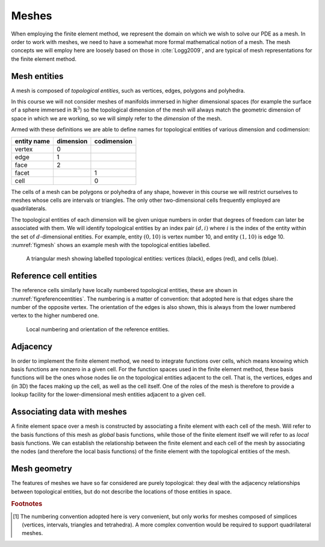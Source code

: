 .. default-role:: math

Meshes
======

When employing the finite element method, we represent the domain on
which we wish to solve our PDE as a mesh. In order to work with
meshes, we need to have a somewhat more formal mathematical notion of
a mesh. The mesh concepts we will employ here are loosely based on
those in :cite:`Logg2009`, and are typical of mesh representations for the
finite element method.

Mesh entities
-------------

A mesh is composed of *topological entities*, such as vertices, edges,
polygons and polyhedra.

.. definition:: 

   The *(topological) dimension* of a mesh is the largest
   dimension among all of the topological entities in a mesh.

In this course we will not consider meshes of manifolds immersed in
higher dimensional spaces (for example the surface of a sphere
immersed in `\mathbb{R}^3`) so the topological dimension of the
mesh will always match the geometric dimension of space in which we
are working, so we will simply refer to the *dimension* of the mesh.

.. definition::

   A topological entity of *codimension* `n` is a topological
   entity of dimension `d-n` where `d` is the dimension of the
   mesh.

Armed with these definitions we are able to define names for
topological entities of various dimension and codimension:

=========== ========= ===========
entity name dimension codimension
=========== ========= ===========
vertex      0
edge        1
face        2
facet                 1
cell                  0
=========== ========= ===========

The cells of a mesh can be polygons or polyhedra of any shape, however
in this course we will restrict ourselves to meshes whose cells are
intervals or triangles. The only other two-dimensional cells
frequently employed are quadrilaterals.

The topological entities of each dimension will be given unique
numbers in order that degrees of freedom can later be associated with
them. We will identify topological entities by an index pair `(d, i)`
where `i` is the index of the entity within the set of `d`-dimensional
entities. For example, entity `(0, 10)` is vertex number 10, and
entity `(1, 10)` is edge 10. :numref:`figmesh` shows an example
mesh with the topological entities labelled.

.. _figmesh:

.. figure:: mesh.svg
   :width: 80%

   A triangular mesh showing labelled topological entities: vertices
   (black), edges (red), and cells (blue).

Reference cell entities
-----------------------

The reference cells similarly have locally numbered topological
entities, these are shown in :numref:`figreferenceentities`. The
numbering is a matter of convention: that adopted here is that edges
share the number of the opposite vertex. The orientation of the edges
is also shown, this is always from the lower numbered vertex to the
higher numbered one.

.. _figreferenceentities:

.. figure:: entities.svg
   :width: 50%

   Local numbering and orientation of the reference entities.

Adjacency
---------

In order to implement the finite element method, we need to integrate
functions over cells, which means knowing which basis functions are
nonzero in a given cell. For the function spaces used in the finite
element method, these basis functions will be the ones whose nodes lie
on the topological entities adjacent to the cell. That is, the
vertices, edges and (in 3D) the faces making up the cell, as well as
the cell itself. One of the roles of the mesh is therefore to provide
a lookup facility for the lower-dimensional mesh entities adjacent to
a given cell.

.. definition::

   Given a mesh `M`, then for each `\dim(M) \geq d_1 > d_2 \geq 0`
   the *adjacency* function `\operatorname{Adj}_{d_1,d_2}:\,
   \mathbb{N}\rightarrow \mathbb{N}^k` is the function such that:

   .. math::

      \operatorname{Adj}_{d_1,d_2}(i) = (i_0, \ldots i_k)

   where `(d_1, i)` is a topological entity and `(d_2, i_0), \ldots,
   (d_2, i_k)` are the adjacent `d_2`-dimensional topological entities
   numbered in the corresponding reference cell order. If every cell
   in the mesh has the same topology then `k` will be fixed for each
   `(d_1, d_2)` pair. The correspondence between the orientation of
   the entity `(d_1, i)` and the reference cell of dimension `d_1` is
   established by specifying that the vertices are numbered in
   ascending order [#simplexnumbering]_. That is, for any entity `(d_1, i)`:
   
   .. math::

    (i_0, \ldots i_k) = \operatorname{Adj}_{d_1,0}(i) \quad \Longrightarrow \quad i_0 < \ldots <i_k

   
.. example::

   In the mesh shown in :numref:`figmesh` we have:
   
   .. math::

      \operatorname{Adj}_{2,0}(3) = (1,5,8).

   In other words, vertices 1, 5 and 8 are adjacent to cell 3. Simularly:

   .. math::

      \operatorname{Adj}_{2,1}(3) = (11,5,9).
   
   Edges 11, 5, and 9 are local edges 0, 1, and 2 of cell 3.


Associating data with meshes
----------------------------

A finite element space over a mesh is constructed by associating a
finite element with each cell of the mesh. Will refer to the basis
functions of this mesh as *global* basis functions, while those of the
finite element itself we will refer to as *local* basis functions. We
can establish the relationship between the finite element and each
cell of the mesh by associating the nodes (and therefore the local
basis functions) of the finite element with the topological entities
of the mesh.




Mesh geometry
-------------

The features of meshes we have so far considered are purely
topological: they deal with the adjacency relationships between
topological entities, but do not describe the locations of those
entities in space.  

.. rubric:: Footnotes

.. [#simplexnumbering] The numbering convention adopted here is very
                       convenient, but only works for meshes composed
                       of simplices (vertices, intervals, triangles
                       and tetrahedra). A more complex convention
                       would be required to support quadrilateral
                       meshes.
